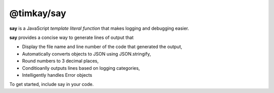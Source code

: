 ===========
@timkay/say
===========

.. image:: sayicon.png
  :width: 64
  :height: 64

**say** is a JavaScript *template literal function* that makes logging
and debugging easier.

**say** provides a concise way to generate lines of output that

* Display the file name and line number of the code that generated the output,
* Automatically converts objects to JSON using JSON.stringify,
* Round numbers to 3 decimal places,
* Conditioanlly outputs lines based on logging categories,
* Intelligently handles Error objects

To get started, include say in your code.
